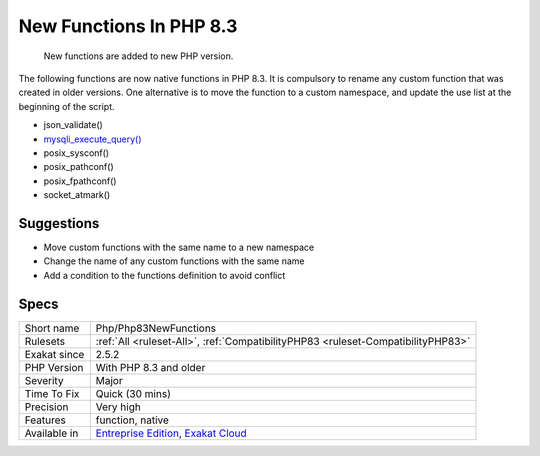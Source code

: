 .. _php-php83newfunctions:

.. _new-functions-in-php-8.3:

New Functions In PHP 8.3
++++++++++++++++++++++++

  New functions are added to new PHP version.

The following functions are now native functions in PHP 8.3. It is compulsory to rename any custom function that was created in older versions. One alternative is to move the function to a custom namespace, and update the use list at the beginning of the script. 

* json_validate()
* `mysqli_execute_query() <https://www.php.net/mysqli_execute_query>`_
* posix_sysconf()
* posix_pathconf()
* posix_fpathconf()
* socket_atmark()

Suggestions
___________

* Move custom functions with the same name to a new namespace
* Change the name of any custom functions with the same name
* Add a condition to the functions definition to avoid conflict




Specs
_____

+--------------+-------------------------------------------------------------------------------------------------------------------------+
| Short name   | Php/Php83NewFunctions                                                                                                   |
+--------------+-------------------------------------------------------------------------------------------------------------------------+
| Rulesets     | :ref:`All <ruleset-All>`, :ref:`CompatibilityPHP83 <ruleset-CompatibilityPHP83>`                                        |
+--------------+-------------------------------------------------------------------------------------------------------------------------+
| Exakat since | 2.5.2                                                                                                                   |
+--------------+-------------------------------------------------------------------------------------------------------------------------+
| PHP Version  | With PHP 8.3 and older                                                                                                  |
+--------------+-------------------------------------------------------------------------------------------------------------------------+
| Severity     | Major                                                                                                                   |
+--------------+-------------------------------------------------------------------------------------------------------------------------+
| Time To Fix  | Quick (30 mins)                                                                                                         |
+--------------+-------------------------------------------------------------------------------------------------------------------------+
| Precision    | Very high                                                                                                               |
+--------------+-------------------------------------------------------------------------------------------------------------------------+
| Features     | function, native                                                                                                        |
+--------------+-------------------------------------------------------------------------------------------------------------------------+
| Available in | `Entreprise Edition <https://www.exakat.io/entreprise-edition>`_, `Exakat Cloud <https://www.exakat.io/exakat-cloud/>`_ |
+--------------+-------------------------------------------------------------------------------------------------------------------------+


